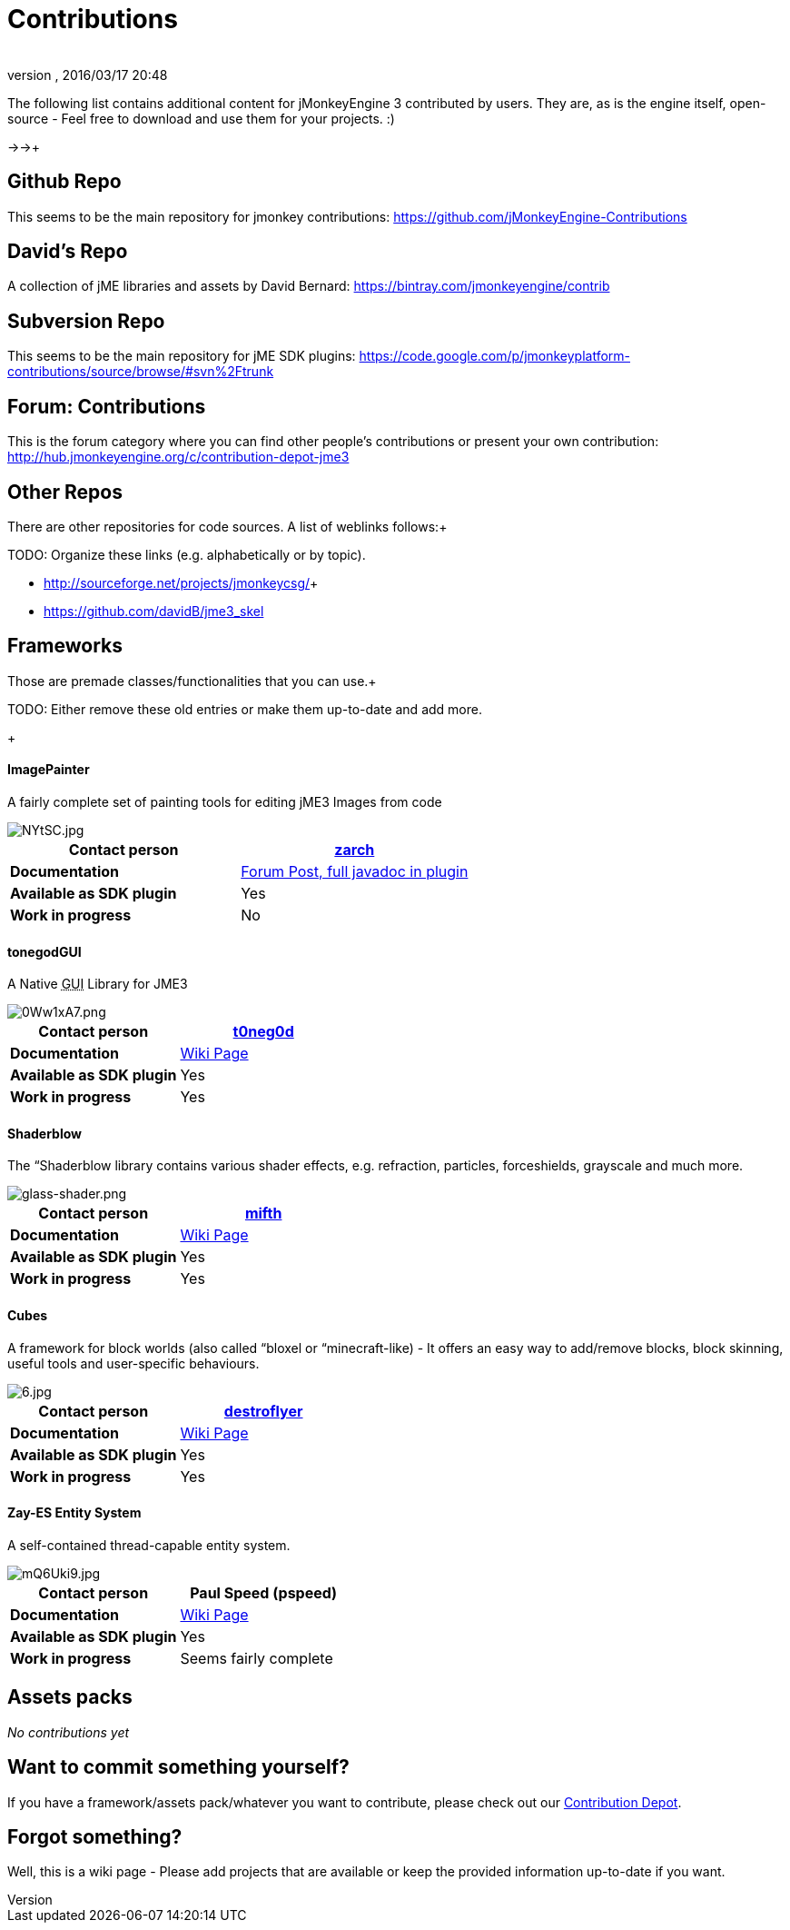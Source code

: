 = Contributions
:author: 
:revnumber: 
:revdate: 2016/03/17 20:48
:relfileprefix: ../
:imagesdir: ..
ifdef::env-github,env-browser[:outfilesuffix: .adoc]


The following list contains additional content for jMonkeyEngine 3 contributed by users. They are, as is the engine itself, open-source - Feel free to download and use them for your projects. :)


→→+




== Github Repo

This seems to be the main repository for jmonkey contributions:
link:https://github.com/jMonkeyEngine-Contributions[https://github.com/jMonkeyEngine-Contributions]



== David's Repo

A collection of jME libraries and assets by David Bernard:
link:https://bintray.com/jmonkeyengine/contrib[https://bintray.com/jmonkeyengine/contrib]



== Subversion Repo

This seems to be the main repository for jME SDK plugins:
link:https://code.google.com/p/jmonkeyplatform-contributions/source/browse/#svn%2Ftrunk[https://code.google.com/p/jmonkeyplatform-contributions/source/browse/#svn%2Ftrunk]



== Forum: Contributions

This is the forum category where you can find other people's contributions or present your own contribution:
link:http://hub.jmonkeyengine.org/c/contribution-depot-jme3[http://hub.jmonkeyengine.org/c/contribution-depot-jme3]



== Other Repos

There are other repositories for code sources. A list of weblinks follows:+

TODO: Organize these links (e.g. alphabetically or by topic).


*  link:http://sourceforge.net/projects/jmonkeycsg/[http://sourceforge.net/projects/jmonkeycsg/]+

*  link:https://github.com/davidB/jme3_skel[https://github.com/davidB/jme3_skel]


== Frameworks

Those are premade classes/functionalities that you can use.+

TODO: Either remove these old entries or make them up-to-date and add more.


+




==== ImagePainter

A fairly complete set of painting tools for editing jME3 Images from code

image::http://i.imgur.com/NYtSC.jpg[NYtSC.jpg,with="150",height="",align="right"]


[cols="2", options="header"]
|===

a| *Contact person* 
a| link:http://hub.jmonkeyengine.org/members/zarch/[zarch] 

a| *Documentation* 
a| link:http://hub.jmonkeyengine.org/forum/topic/image-painter-plugin-available/[Forum Post, full javadoc in plugin] 

a| *Available as SDK plugin* 
a| Yes 

a| *Work in progress* 
a| No 

|===


==== tonegodGUI

A Native +++<abbr title="Graphical User Interface">GUI</abbr>+++ Library for JME3

image::http://i.imgur.com/0Ww1xA7.png[0Ww1xA7.png,with="150",height="",align="right"]


[cols="2", options="header"]
|===

a| *Contact person* 
a| link:http://hub.jmonkeyengine.org/members/t0neg0d/[t0neg0d] 

a| *Documentation* 
a| link:http://hub.jmonkeyengine.org/wiki/doku.php/jme3:contributions:tonegodgui[Wiki Page] 

a| *Available as SDK plugin* 
a| Yes 

a| *Work in progress* 
a| Yes 

|===


==== Shaderblow

The “Shaderblow library contains various shader effects, e.g. refraction, particles, forceshields, grayscale and much more.



image::http://jmonkeyengine.org/wiki/lib/exe/fetch.php/sdk:plugin:glass-shader.png[glass-shader.png,with="150",height="",align="right"]


[cols="2", options="header"]
|===

a| *Contact person* 
a| link:http://hub.jmonkeyengine.org/members/mifth/[mifth] 

a| *Documentation* 
a| <<sdk/plugin/shaderblow#,Wiki Page>> 

a| *Available as SDK plugin* 
a| Yes 

a| *Work in progress* 
a| Yes 

|===


==== Cubes

A framework for block worlds (also called “bloxel or “minecraft-like) - It offers an easy way to add/remove blocks, block skinning, useful tools and user-specific behaviours.



image::http://i.imagebanana.com/img/2j73qkzs/6.jpg[6.jpg,with="150",height="",align="right"]


[cols="2", options="header"]
|===

a| *Contact person* 
a| link:http://hub.jmonkeyengine.org/members/destroflyer/[destroflyer] 

a| *Documentation* 
a| <<jme3/contributions/cubes#,Wiki Page>> 

a| *Available as SDK plugin* 
a| Yes 

a| *Work in progress* 
a| Yes 

|===


==== Zay-ES Entity System

A self-contained thread-capable entity system.



image::http://i.imgur.com/mQ6Uki9.jpg[mQ6Uki9.jpg,with="150",height="",align="right"]


[cols="2", options="header"]
|===

<a| *Contact person*  
a| Paul Speed (pspeed) 

<a| *Documentation*   
<a| <<jme3/contributions/entitysystem#,Wiki Page>>  

<a| *Available as SDK plugin*  
<a| Yes  

<a| *Work in progress*  
<a| Seems fairly complete  

|===


== Assets packs

_No contributions yet_



== Want to commit something yourself?

If you have a framework/assets pack/whatever you want to contribute, please check out our link:http://hub.jmonkeyengine.org/c/contribution-depot-jme3/[Contribution Depot].



== Forgot something?

Well, this is a wiki page - Please add projects that are available or keep the provided information up-to-date if you want.

